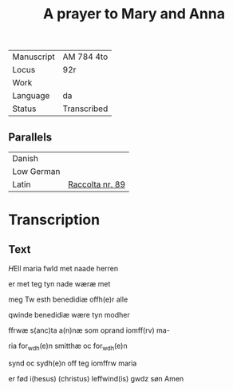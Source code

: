 #+TITLE: A prayer to Mary and Anna

|------------+-------------|
| Manuscript | AM 784 4to  |
| Locus      | 92r         |
| Work       |             |
| Language   | da          |
| Status     | Transcribed |
|------------+-------------|

** Parallels
|------------+-----------------|
| Danish     |                 |
| Low German |                 |
| Latin      | [[https://www.liturgialatina.org/raccolta/mary.htm#89][Raccolta nr. 89]] |
|------------+-----------------|

* Transcription
** Text
[[H]]Ell maria fwld met naade herren

er met teg tyn nade wæræ met

meg Tw esth benedidiæ offh(e)r alle

qwinde benedidiæ wære tyn modher

ffrwæ s(anc)ta a(n)næ som oprand iomff(rv) ma-

ria for_wdh(e)n smitthæ oc for_wdh(e)n

synd oc sydh(e)n off teg iomffrw maria

er fød i(hesus) (christus) leffwind(is) gwdz søn Amen
